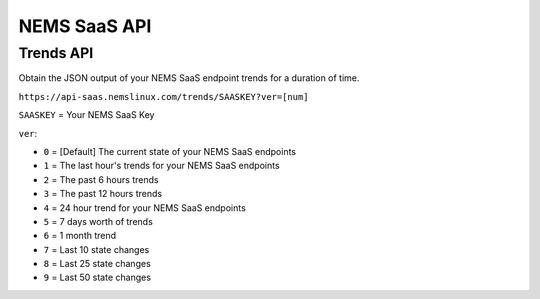 NEMS SaaS API
=============

Trends API
^^^^^^^^^^

Obtain the JSON output of your NEMS SaaS endpoint trends for a duration of time.

``https://api-saas.nemslinux.com/trends/SAASKEY?ver=[num]``

``SAASKEY`` = Your NEMS SaaS Key

``ver``:

- ``0`` = [Default] The current state of your NEMS SaaS endpoints
- ``1`` = The last hour's trends for your NEMS SaaS endpoints
- ``2`` = The past 6 hours trends
- ``3`` = The past 12 hours trends
- ``4`` = 24 hour trend for your NEMS SaaS endpoints
- ``5`` = 7 days worth of trends
- ``6`` = 1 month trend
- ``7`` = Last 10 state changes
- ``8`` = Last 25 state changes
- ``9`` = Last 50 state changes
